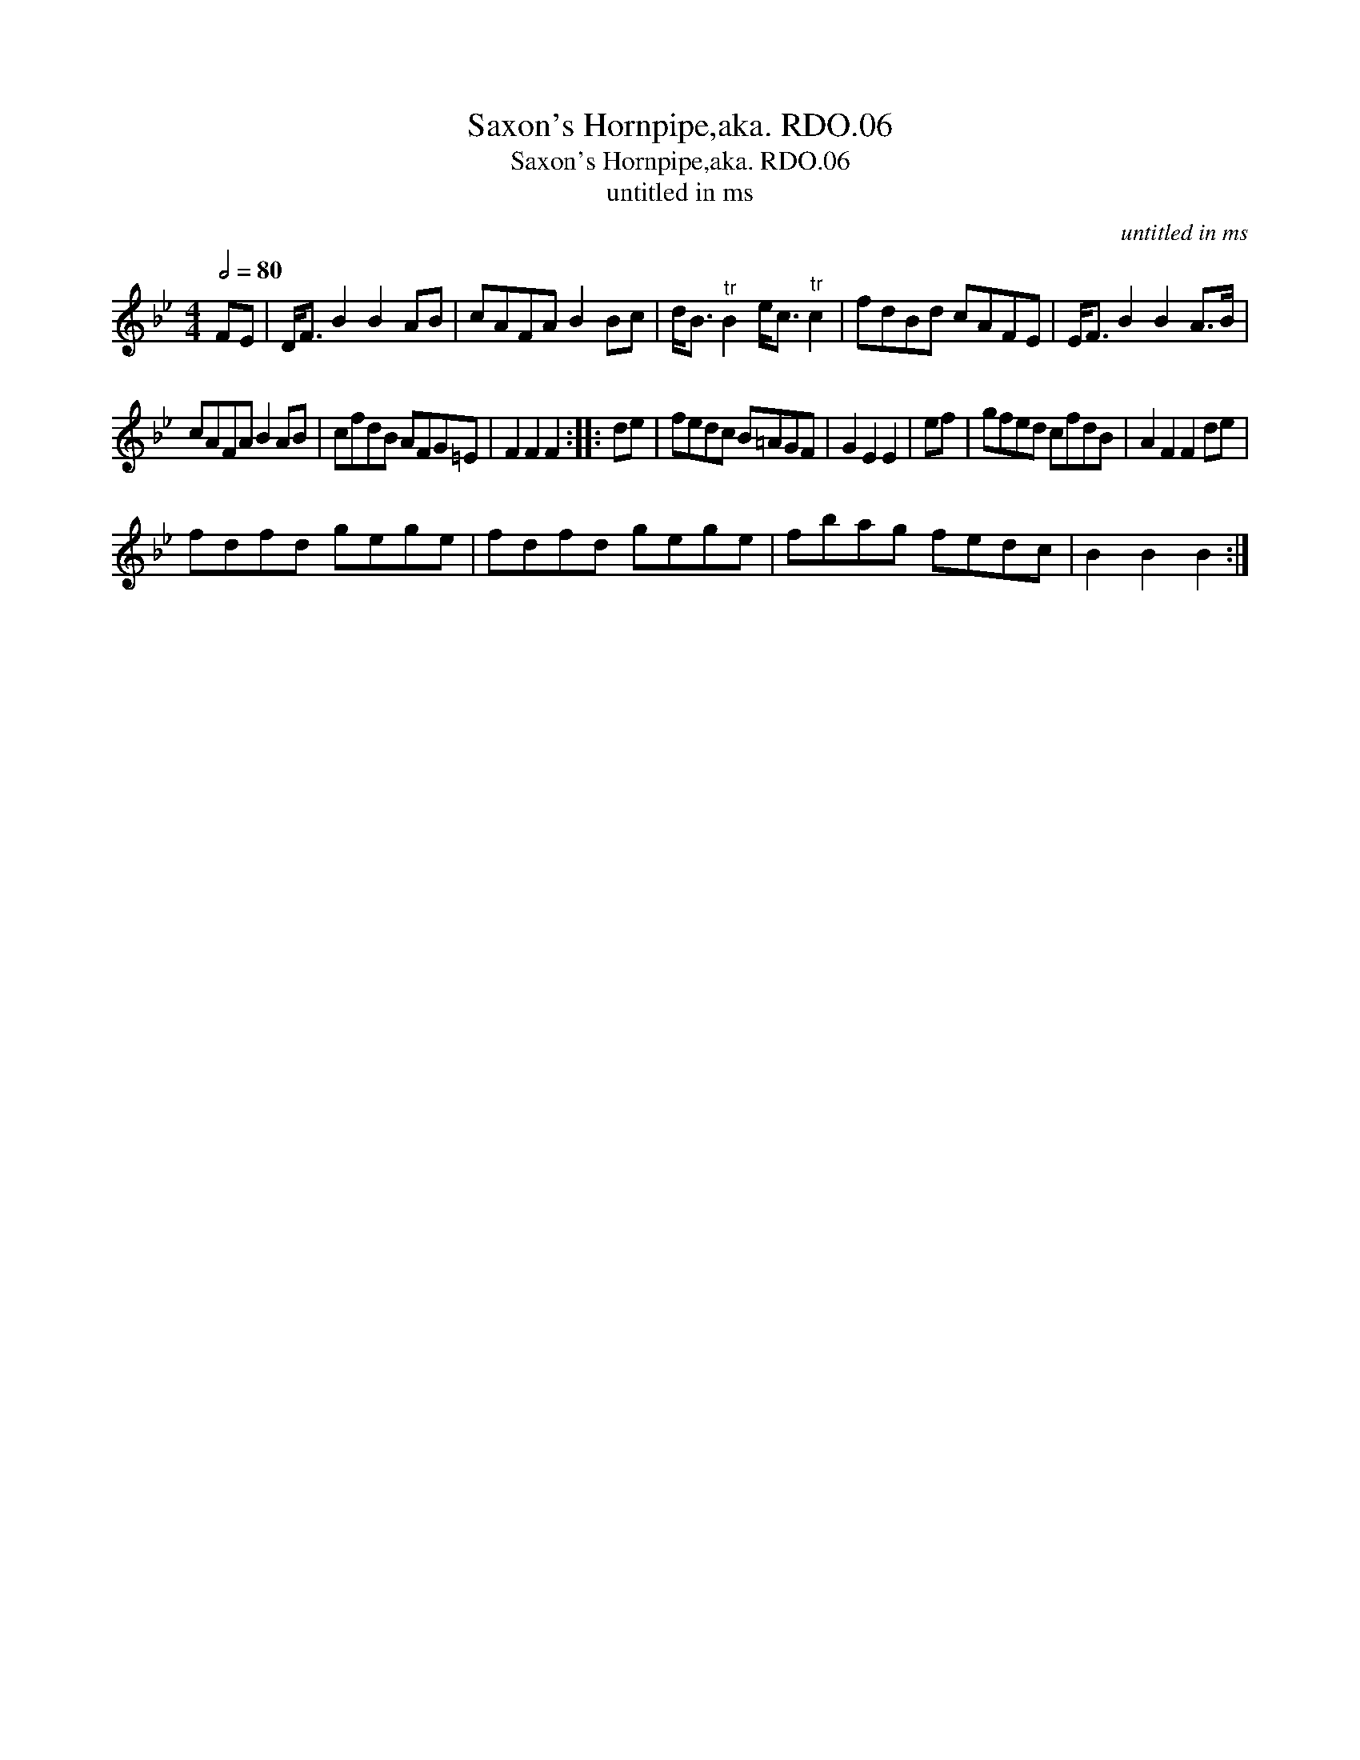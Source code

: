 X:1
T:Saxon's Hornpipe,aka. RDO.06
T:Saxon's Hornpipe,aka. RDO.06
T:untitled in ms
C:untitled in ms
L:1/8
Q:1/2=80
M:4/4
K:Bb
V:1 treble 
V:1
 FE | D<F B2 B2 AB | cAFA B2 Bc | d<B"^tr" B2 e<c"^tr" c2 | fdBd cAFE | E<F B2 B2 A>B | %6
 cAFA B2 AB | cfdB AFG=E | F2 F2 F2 :: de | fedc B=AGF | G2 E2 E2 | ef | gfed cfdB | A2 F2 F2 de | %15
 fdfd gege | fdfd gege | fbag fedc | B2 B2 B2 :| %19

